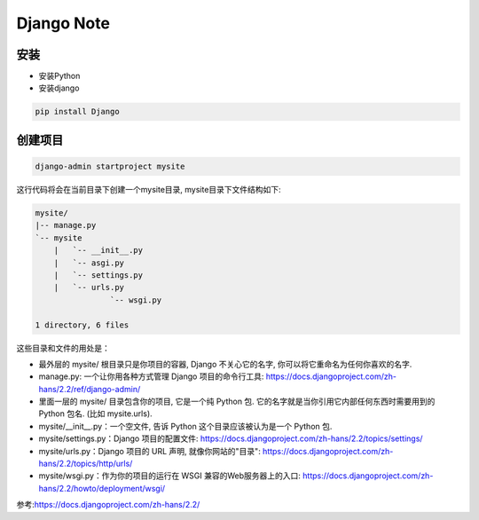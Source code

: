 Django Note
===========================

安装
--------------

* 安装Python

* 安装django

.. code::

    pip install Django

创建项目
-----------------

.. code::

    django-admin startproject mysite

这行代码将会在当前目录下创建一个mysite目录, mysite目录下文件结构如下:

.. code::

    mysite/
    |-- manage.py
    `-- mysite
        |   `-- __init__.py
        |   `-- asgi.py
        |   `-- settings.py
        |   `-- urls.py
                    `-- wsgi.py

    1 directory, 6 files

这些目录和文件的用处是：

* 最外层的 mysite/ 根目录只是你项目的容器, Django 不关心它的名字, 你可以将它重命名为任何你喜欢的名字.
* manage.py: 一个让你用各种方式管理 Django 项目的命令行工具: https://docs.djangoproject.com/zh-hans/2.2/ref/django-admin/
* 里面一层的 mysite/ 目录包含你的项目, 它是一个纯 Python 包. 它的名字就是当你引用它内部任何东西时需要用到的 Python 包名. (比如 mysite.urls).
* mysite/__init__.py：一个空文件, 告诉 Python 这个目录应该被认为是一个 Python 包.
* mysite/settings.py：Django 项目的配置文件: https://docs.djangoproject.com/zh-hans/2.2/topics/settings/
* mysite/urls.py：Django 项目的 URL 声明, 就像你网站的"目录": https://docs.djangoproject.com/zh-hans/2.2/topics/http/urls/
* mysite/wsgi.py：作为你的项目的运行在 WSGI 兼容的Web服务器上的入口: https://docs.djangoproject.com/zh-hans/2.2/howto/deployment/wsgi/






参考:https://docs.djangoproject.com/zh-hans/2.2/
